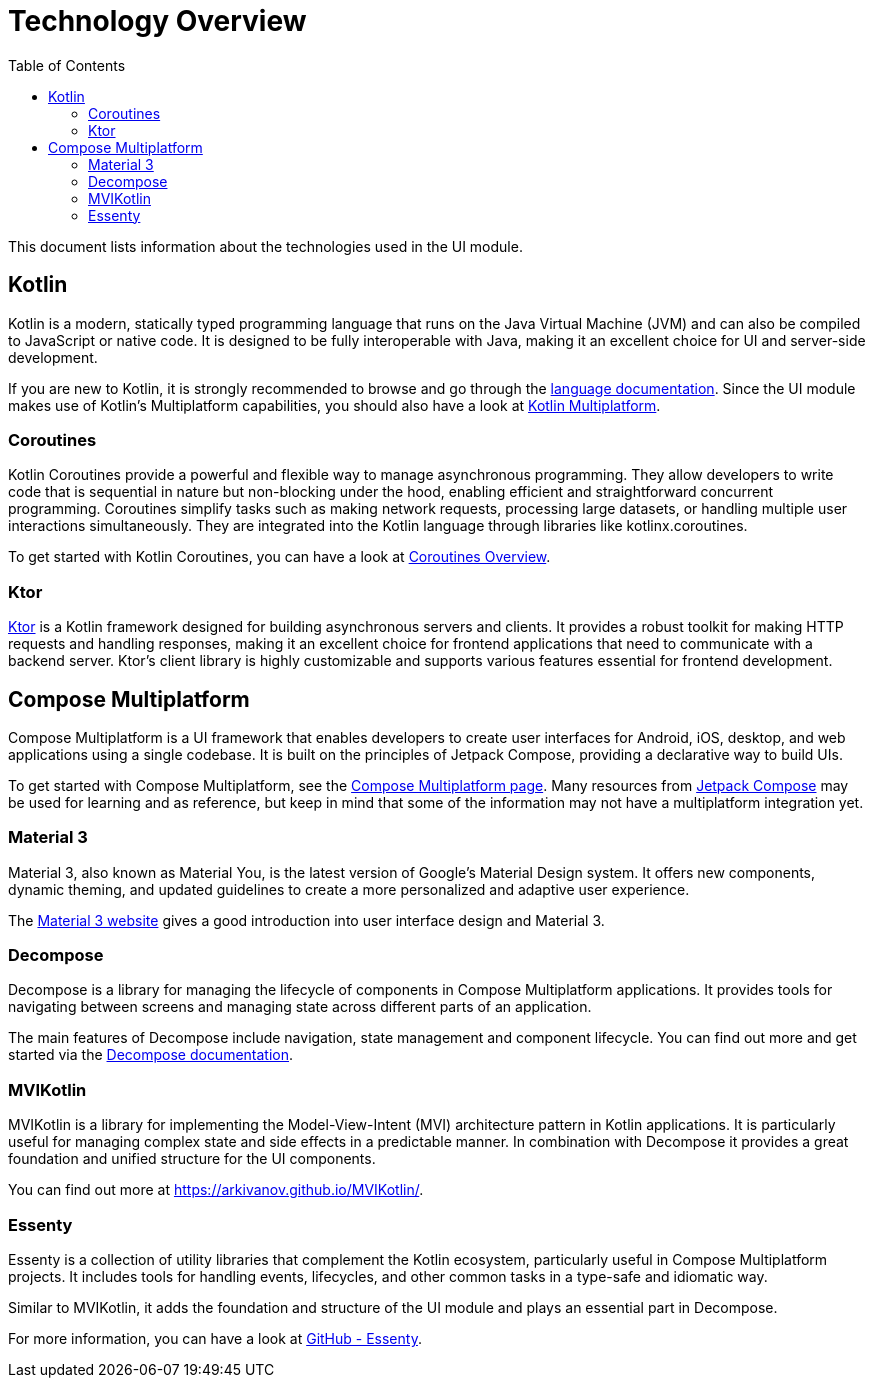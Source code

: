 = Technology Overview
:toc: left

This document lists information about the technologies used in the UI module.

== Kotlin

Kotlin is a modern, statically typed programming language that runs on the Java Virtual
Machine (JVM) and can also be compiled to JavaScript or native code. It is designed to be
fully interoperable with Java, making it an excellent choice for UI and
server-side development.

If you are new to Kotlin, it is strongly recommended to browse and go through the
https://kotlinlang.org/[language documentation]. Since the UI module makes use of Kotlin's
Multiplatform capabilities, you should also have a look at https://kotlinlang.org/docs/multiplatform.html[Kotlin Multiplatform].

=== Coroutines

Kotlin Coroutines provide a powerful and flexible way to manage asynchronous programming.
They allow developers to write code that is sequential in nature but non-blocking under the hood,
enabling efficient and straightforward concurrent programming. Coroutines simplify tasks such as
making network requests, processing large datasets, or handling multiple user interactions
simultaneously. They are integrated into the Kotlin language through libraries like
kotlinx.coroutines.

To get started with Kotlin Coroutines, you can have a look at https://kotlinlang.org/docs/coroutines-overview.html[Coroutines Overview].

=== Ktor

https://ktor.io/[Ktor] is a Kotlin framework designed for building asynchronous servers and clients.
It provides a robust toolkit for making HTTP requests and handling responses, making it an
excellent choice for frontend applications that need to communicate with a backend server.
Ktor's client library is highly customizable and supports various features essential for
frontend development.

== Compose Multiplatform

Compose Multiplatform is a UI framework that enables developers to create user interfaces
for Android, iOS, desktop, and web applications using a single codebase. It is built on
the principles of Jetpack Compose, providing a declarative way to build UIs.

To get started with Compose Multiplatform, see the https://www.jetbrains.com/lp/compose-multiplatform/[Compose Multiplatform page].
Many resources from https://developer.android.com/compose[Jetpack Compose] may be used for learning
and as reference, but keep in mind that some of the information may not have a multiplatform
integration yet.

=== Material 3

Material 3, also known as Material You, is the latest version of Google's Material Design system.
It offers new components, dynamic theming, and updated guidelines to create a more personalized
and adaptive user experience.

The https://m3.material.io/[Material 3 website] gives a good introduction into user interface
design and Material 3.

=== Decompose

Decompose is a library for managing the lifecycle of components in Compose Multiplatform
applications. It provides tools for navigating between screens and managing state across
different parts of an application.

The main features of Decompose include navigation, state management and component lifecycle.
You can find out more and get started via the https://arkivanov.github.io/Decompose/[Decompose documentation].

=== MVIKotlin

MVIKotlin is a library for implementing the Model-View-Intent (MVI) architecture pattern in
Kotlin applications. It is particularly useful for managing complex state and side effects in a
predictable manner. In combination with Decompose it provides a great foundation and
unified structure for the UI components.

You can find out more at https://arkivanov.github.io/MVIKotlin/.

=== Essenty

Essenty is a collection of utility libraries that complement the Kotlin ecosystem,
particularly useful in Compose Multiplatform projects. It includes tools for handling events,
lifecycles, and other common tasks in a type-safe and idiomatic way.

Similar to MVIKotlin, it adds the foundation and structure of the UI module and plays an
essential part in Decompose.

For more information, you can have a look at https://github.com/arkivanov/Essenty[GitHub - Essenty].
